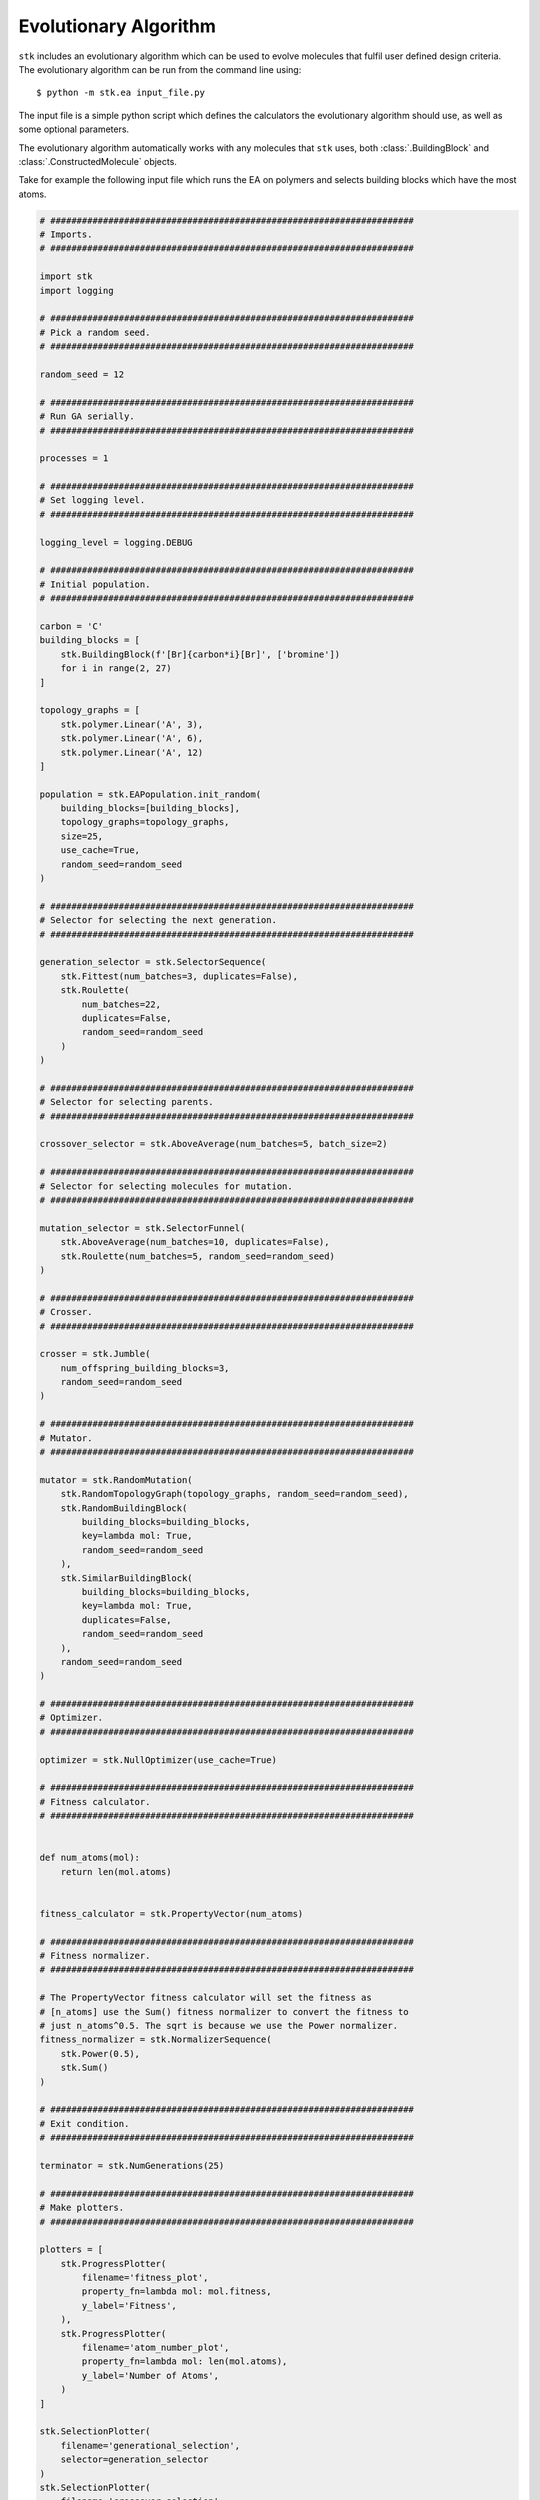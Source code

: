 Evolutionary Algorithm
======================


``stk`` includes an evolutionary algorithm which
can be used to evolve molecules that fulfil user defined design criteria.
The evolutionary algorithm can be run from the command line using::

    $ python -m stk.ea input_file.py

The input file is a simple python script which defines the
calculators the evolutionary algorithm should use, as well as some optional
parameters.

The evolutionary algorithm automatically works with any molecules that ``stk``
uses, both :class:`.BuildingBlock` and :class:`.ConstructedMolecule` objects.

Take for example the following input file which runs the EA on polymers
and selects building blocks which have the most atoms.

.. code-block:: python

    # #####################################################################
    # Imports.
    # #####################################################################

    import stk
    import logging

    # #####################################################################
    # Pick a random seed.
    # #####################################################################

    random_seed = 12

    # #####################################################################
    # Run GA serially.
    # #####################################################################

    processes = 1

    # #####################################################################
    # Set logging level.
    # #####################################################################

    logging_level = logging.DEBUG

    # #####################################################################
    # Initial population.
    # #####################################################################

    carbon = 'C'
    building_blocks = [
        stk.BuildingBlock(f'[Br]{carbon*i}[Br]', ['bromine'])
        for i in range(2, 27)
    ]

    topology_graphs = [
        stk.polymer.Linear('A', 3),
        stk.polymer.Linear('A', 6),
        stk.polymer.Linear('A', 12)
    ]

    population = stk.EAPopulation.init_random(
        building_blocks=[building_blocks],
        topology_graphs=topology_graphs,
        size=25,
        use_cache=True,
        random_seed=random_seed
    )

    # #####################################################################
    # Selector for selecting the next generation.
    # #####################################################################

    generation_selector = stk.SelectorSequence(
        stk.Fittest(num_batches=3, duplicates=False),
        stk.Roulette(
            num_batches=22,
            duplicates=False,
            random_seed=random_seed
        )
    )

    # #####################################################################
    # Selector for selecting parents.
    # #####################################################################

    crossover_selector = stk.AboveAverage(num_batches=5, batch_size=2)

    # #####################################################################
    # Selector for selecting molecules for mutation.
    # #####################################################################

    mutation_selector = stk.SelectorFunnel(
        stk.AboveAverage(num_batches=10, duplicates=False),
        stk.Roulette(num_batches=5, random_seed=random_seed)
    )

    # #####################################################################
    # Crosser.
    # #####################################################################

    crosser = stk.Jumble(
        num_offspring_building_blocks=3,
        random_seed=random_seed
    )

    # #####################################################################
    # Mutator.
    # #####################################################################

    mutator = stk.RandomMutation(
        stk.RandomTopologyGraph(topology_graphs, random_seed=random_seed),
        stk.RandomBuildingBlock(
            building_blocks=building_blocks,
            key=lambda mol: True,
            random_seed=random_seed
        ),
        stk.SimilarBuildingBlock(
            building_blocks=building_blocks,
            key=lambda mol: True,
            duplicates=False,
            random_seed=random_seed
        ),
        random_seed=random_seed
    )

    # #####################################################################
    # Optimizer.
    # #####################################################################

    optimizer = stk.NullOptimizer(use_cache=True)

    # #####################################################################
    # Fitness calculator.
    # #####################################################################


    def num_atoms(mol):
        return len(mol.atoms)


    fitness_calculator = stk.PropertyVector(num_atoms)

    # #####################################################################
    # Fitness normalizer.
    # #####################################################################

    # The PropertyVector fitness calculator will set the fitness as
    # [n_atoms] use the Sum() fitness normalizer to convert the fitness to
    # just n_atoms^0.5. The sqrt is because we use the Power normalizer.
    fitness_normalizer = stk.NormalizerSequence(
        stk.Power(0.5),
        stk.Sum()
    )

    # #####################################################################
    # Exit condition.
    # #####################################################################

    terminator = stk.NumGenerations(25)

    # #####################################################################
    # Make plotters.
    # #####################################################################

    plotters = [
        stk.ProgressPlotter(
            filename='fitness_plot',
            property_fn=lambda mol: mol.fitness,
            y_label='Fitness',
        ),
        stk.ProgressPlotter(
            filename='atom_number_plot',
            property_fn=lambda mol: len(mol.atoms),
            y_label='Number of Atoms',
        )
    ]

    stk.SelectionPlotter(
        filename='generational_selection',
        selector=generation_selector
    )
    stk.SelectionPlotter(
        filename='crossover_selection',
        selector=crossover_selector
    )
    stk.SelectionPlotter(
        filename='mutation_selection',
        selector=mutation_selector
    )



Running the evolutionary algorithm with this input file::

    $ python -m stk.ea big_monomers.py

will produce the following directory structure::

    |-- stk_ea_runs
    |   |-- 0
    |   |   |-- scratch
    |   |   |   |-- atom_number_plot.png
    |   |   |   |-- atom_number_plot.csv
    |   |   |   |-- fitness_plot.png
    |   |   |   |-- fitness_plot.csv
    |   |   |   |-- generational_selection_1.png
    |   |   |   |-- crossover_selection_1.png
    |   |   |   |-- mutation_selection_1.png
    |   |   |   |-- progress.log
    |   |   |   |-- ...
    |   |   |
    |   |   |-- final_pop
    |   |   |   |-- 150.mol
    |   |   |   |-- 2160.mol
    |   |   |   |-- 9471.mol
    |   |   |   |-- ...
    |   |   |
    |   |   |-- big_monomers.py
    |   |   |-- database.json
    |   |   |-- progress.json
    |   |   |-- errors.log
    |   |   |-- output.tgz

A glance at the evolutionary progress plot in
``scratch/fitness_plot.png`` will show us how well our EA did.

.. image:: figures/epp.png


Running the evolutionary algorithm again::

    $ python -m stk.ea big_monomers.py

will add a second subfolder with the same structure::

    |-- stk_ea_runs
    |   |-- 0
    |   |   |-- counters
    |   |   |   |-- gen_1_crossover_counter.png
    |   |   |   |-- gen_1_mutation_counter.png
    |   |   |   |-- gen_1_selection_counter.png
    |   |   |   |-- ...
    |   |   |
    |   |   |-- final_pop
    |   |   |   |-- 150.mol
    |   |   |   |-- 2160.mol
    |   |   |   |-- 9471.mol
    |   |   |   |-- ...
    |   |   |
    |   |   |-- big_monomers.py
    |   |   |-- database.json
    |   |   |-- progress.json
    |   |   |-- errors.log
    |   |   |-- progress.log
    |   |   |-- epp.png
    |   |   |-- epp.csv
    |   |   |-- output.tgz
    |
    |   |-- 1
    |   |   |-- scratch
    |   |   |   |-- atom_number_plot.png
    |   |   |   |-- atom_number_plot.csv
    |   |   |   |-- fitness_plot.png
    |   |   |   |-- fitness_plot.csv
    |   |   |   |-- generational_selection_1.png
    |   |   |   |-- crossover_selection_1.png
    |   |   |   |-- mutation_selection_1.png
    |   |   |   |-- progress.log
    |   |   |   |-- ...
    |   |   |
    |   |   |-- final_pop
    |   |   |   |-- 150.mol
    |   |   |   |-- 2160.mol
    |   |   |   |-- 9471.mol
    |   |   |   |-- ...
    |   |   |
    |   |   |-- big_monomers.py
    |   |   |-- database.json
    |   |   |-- progress.json
    |   |   |-- errors.log
    |   |   |-- output.tgz

The evolutionary algorithm can also be run multiple times in a row::

    $ python -m stk.ea -l 5 big_monomers.py

which will run the EA 5 separate times adding 5 more subfolders to the
directory structure::

    |-- stk_ea_runs
    |   |-- 0
    |   |   |-- ...
    |   |
    |   |-- 1
    |   |   |-- ...
    |   |
    |   |-- 2
    |   |   |-- ...
    |   |
    |   |-- 3
    |   |   |-- ...
    |   |
    |   |-- 4
    |   |   |-- ...
    |   |
    |   |-- 5
    |   |   |-- ...
    |   |
    |   |-- 6
            |-- ...

The benefit of using the ``-l`` option is that the molecular cache is
not reset between each run. This means that a molecule which was constructed,
optimized and had its fitness value calculated in the first run will
not need to be re-constructed, re-optimized or have fitness value
re-calculated in any of the subsequent runs. The cached version
of the molecule will be used.

However, the molecular cache be pre-loaded even when the ``-l`` option is
not used, simply load the molecules in the input file.

.. code-block:: python

    # some input_file.py

    # There is no need to save this population into a variable.
    # It is enough to load the molecules to place them into the cache.
    stk.Population.load('dumped_molecules.json',
                        stk.Molecule.from_dict)

The output of a single EA consists of a number of files and
directories. The ``scratch`` directory holds any files created during
the EA run. For example, the ``.png`` files showing
how frequently a member of the population was selected for mutation,
crossover and generational selection. For example, this is a
mutation counter

.. image:: figures/counter_example.png

It shows that molecule ``8`` was selected three times for mutation, while molecules
``40``, ``23``` were selected once. The
remaining molecules were not mutated in that generation.

The ``final_pop`` directory holds the ``.mol`` files holding the
structures of the last generation of molecules.
The file ``big_monomers.py`` is a copy of the input file. The ``database.json``
file is a population dump file which holds every molecule produced by
the EA during the run. ``progress.json`` is also a population dump file.
This population holds
every generation of the EA as a subpopulation. This is quite useful
if you want to analyse the output of the EA generation-wise.

``errors.log`` is a file which contains every exception and its
traceback encountered by the EA during its run.

``progress.log`` is a file which lists which molecules make up each
generation, and their respective fitness values.

``output.tgz`` is a tarred and compressed copy of the output folder for
the run.
This means if you want to share you entire run output you can just
share this file.

Finally, when running the EA the progress will be printed into
stderr. The message should be relatively straightforward, such as

::

    ======================================================================

    17:42:20 - INFO - stk.ea.mutation - Using random_bb.

    ======================================================================

which shows the time, the level of the message which can be, in order of
priority DEBUG, INFO, WARNING, ERROR or CRITICAL, the module where
the message originated and finally the message itself.

Evolutionary algorithm input file variables.
............................................

This section lists the variables that need to be defined in the EA
input file, along with a description of each variable.

* :data:`population` - :class:`.EAPopulation` - **mandatory** -
  The initial population of the EA.
* :data:`optimizer` - :class:`.Optimizer` - **mandatory** - The
  optimizer used to optimize the molecules created by the EA.
* :data:`fitness_calculator` - :class:`.FitnessCalculator` -
  **mandatory** - The fitness calculator used to calculate fitness of
  molecules.
* :data:`crosser` - :class:`.Crosser` - **mandatory** - The crosser
  used to carry out crossover operations.
* :data:`mutator` - :class:`.Mutator` - **mandatory** - The mutator
  used to carry out mutation operations.
* :data:`generation_selector` - :class:`.Selector` - **mandatory** -
  The selector used to select the next generation.
  :attr:`~.Selector.batch_size` must be ``1``.
* :data:`mutation_selector` - :class:`.Selector` - **mandatory** - The
  selector used to select molecules to mutate.
  :attr:`~.Selector.batch_size` must be ``1``.
* :data:`crossover_selector` - :class:`.Selector` - **mandatory** -
  The selector used to select molecules for crossover.
* :data:`terminator` - :class:`.Terminator` - **mandatory** -
  The terminator which determines if the EA has satisfied its exit
  condition.
* :data:`fitness_normalizer` - :class:`.FitnessNormalizer` -
  *optional, default =* :class:`.NullFitnessNormalizer()` - The fitness
  normalizer which normalizes fitness values each generation.
* :data:`num_processes` - :class:`int` -
  *optional, default =* :func:`psutil.cpu_count` - The number of CPU
  cores the EA should use.
* :data:`plotters` - :class:`list` of :class:`.Plotter` -
  *optional, default =* ``[]`` - Plotters which are used to plot graphs
  at the end of the EA.
* :data:`log_file` - :class:`bool` -
  *optional, default =* ``True`` - Toggles whether a log file which
  lists which molecules are present in each generation should be made.
* :data:`database_dump` - :class:`bool` -
  *optional, default =* ``True`` - Toggles whether a
  :class:`.Population` JSON file should be made at the end of the EA
  run. It will hold every molecule made by the EA.
* :data:`progress_dump` - :class:`bool` -
  *optional, default =* ``True`` - Toggles whether a
  :class:`.Population` JSON file should be made at the end of the EA
  run. It will hold every generation of the EA as a separate
  subpopulation.
* :data:`debug_dumps` - :class:`bool` -
  *optional, default =* ``False`` - If ``True`` a database and progress
  dump is made after every generation rather than just the end. This is
  nice for debugging but can seriously slow down the EA.
* :data:`tar_output` - :class:`bool` -
  *optional, default =* ``False`` - If ``True`` then a compressed tar
  archive of the output folder will be made.
* :data:`logging_level` - :class:`int` -
  *optional, default =* ``logging.INFO`` - Sets the logging level in
  the EA.
